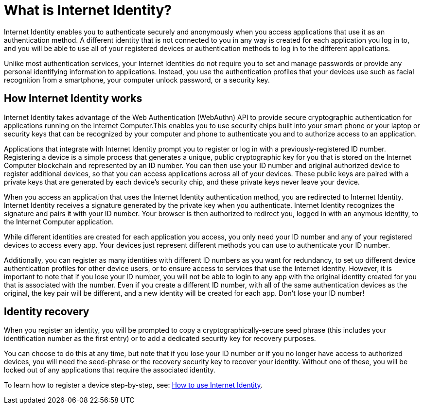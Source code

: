 = What is Internet Identity?
:keywords: Internet Computer,blockchain,protocol,replica,subnet,data center,canister,developer
:proglang: Motoko
:platform: Internet Computer platform
:IC: Internet Computer
:company-id: DFINITY
:sdk-short-name: DFINITY Canister SDK

Internet Identity enables you to authenticate securely and anonymously when you access applications that use it as an authentication method. A different identity that is not connected to you in any way is created for each application you log in to, and you will be able to use all of your registered devices or authentication methods to log in to the different applications. 

Unlike most authentication services, your Internet Identities do not require you to set and manage passwords or provide any personal identifying information to applications. Instead, you use the authentication profiles that your devices use such as facial recognition from a smartphone, your computer unlock password, or a security key.

[[id-overview]]
== How Internet Identity works

Internet Identity takes advantage of the Web Authentication (WebAuthn) API to provide secure cryptographic authentication for applications running on the {IC}.This enables you to use security chips built into your smart phone or your laptop or security keys that can be recognized by your computer and phone to authenticate you and to authorize access to an application. 

Applications that integrate with Internet Identity prompt you to register or log in with a previously-registered ID number. 
Registering a device is a simple process that generates a unique, public cryptographic key for you that is stored on the Internet Computer blockchain and represented by an ID number. You can then use your ID number and original authorized device to register additional devices, so that you can access applications across all of your devices. These public keys are paired with a private keys that are generated by each device's security chip, and these private keys never leave your device. 

When you access an application that uses the Internet Identity authentication method, you are redirected to Internet Identity. Internet Identity receives a signature generated by the private key when you authenticate. Internet Identity recognizes the signature and pairs it with your ID number. Your browser is then authorized to redirect you, logged in with an anymous identity, to the {IC} application. 
 
While different identities are created for each application you access, you only need your ID number and any of your registered devices to access every app. Your devices just represent different methods you can use to authenticate your ID number. 

Additionally, you can register as many identities with different ID numbers as you want for redundancy, to set up different device authentication profiles for other device users, or to ensure access to services that use the Internet Identity. However, it is important to note that if you lose your ID number, you will not be able to login to any app with the original identity created for you that is associated with the number. Even if you create a different ID number, with all of the same authentication devices as the original, the key pair will be different, and a new identity will be created for each app. Don't lose your ID number!

== Identity recovery
When you register an identity, you will be prompted to copy a cryptographically-secure seed phrase (this includes your identification number as the first entry) or to add a dedicated security key for recovery purposes. 

You can choose to do this at any time, but note that if you lose your ID number or if you no longer have access to authorized devices, you will need the seed-phrase or the recovery security key to recover your identity. Without one of these, you will be locked out of any applications that require the associated identity. 

To learn how to register a device step-by-step, see: link:https://sdk.dfinity.org/docs/ic-identity-guide/auth-how-to.html[How to use Internet Identity]. 



////

== Want to learn more?

If you are looking for more information about authentication options and using Internet identity, check out the following related resources:

* link:https://www.youtube.com/watch?v=XgsOKP224Zw[Overview of the Internet Computer (video)]
* link:https://www.youtube.com/watch?v=jduSMHxdYD8[Building on the {IC}: Fundamentals (video)]
* link:https://www.youtube.com/watch?v=LKpGuBOXxtQ[Introducing Canisters — An Evolution of Smart Contracts (video)]
* link:https://dfinity.org/faq/[Frequently Asked Questions (video and short articles)]

////
